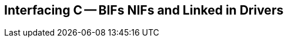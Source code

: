 [[CH-C]]
== Interfacing C -- BIFs NIFs and Linked in Drivers

// What is a bif, difference between bifs and operators and library
// functions, how are bifs implemented. What is a nif, how to implement a
// nif. What is a linked in driver, how to implement a linked in
// driver. Why you shouldn&rsquo;t do this.
